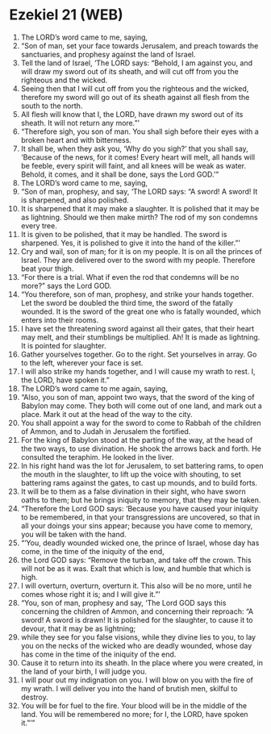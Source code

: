 * Ezekiel 21 (WEB)
:PROPERTIES:
:ID: WEB/26-EZE21
:END:

1. The LORD’s word came to me, saying,
2. “Son of man, set your face towards Jerusalem, and preach towards the sanctuaries, and prophesy against the land of Israel.
3. Tell the land of Israel, ‘The LORD says: “Behold, I am against you, and will draw my sword out of its sheath, and will cut off from you the righteous and the wicked.
4. Seeing then that I will cut off from you the righteous and the wicked, therefore my sword will go out of its sheath against all flesh from the south to the north.
5. All flesh will know that I, the LORD, have drawn my sword out of its sheath. It will not return any more.”’
6. “Therefore sigh, you son of man. You shall sigh before their eyes with a broken heart and with bitterness.
7. It shall be, when they ask you, ‘Why do you sigh?’ that you shall say, ‘Because of the news, for it comes! Every heart will melt, all hands will be feeble, every spirit will faint, and all knees will be weak as water. Behold, it comes, and it shall be done, says the Lord GOD.’”
8. The LORD’s word came to me, saying,
9. “Son of man, prophesy, and say, ‘The LORD says: “A sword! A sword! It is sharpened, and also polished.
10. It is sharpened that it may make a slaughter. It is polished that it may be as lightning. Should we then make mirth? The rod of my son condemns every tree.
11. It is given to be polished, that it may be handled. The sword is sharpened. Yes, it is polished to give it into the hand of the killer.”’
12. Cry and wail, son of man; for it is on my people. It is on all the princes of Israel. They are delivered over to the sword with my people. Therefore beat your thigh.
13. “For there is a trial. What if even the rod that condemns will be no more?” says the Lord GOD.
14. “You therefore, son of man, prophesy, and strike your hands together. Let the sword be doubled the third time, the sword of the fatally wounded. It is the sword of the great one who is fatally wounded, which enters into their rooms.
15. I have set the threatening sword against all their gates, that their heart may melt, and their stumblings be multiplied. Ah! It is made as lightning. It is pointed for slaughter.
16. Gather yourselves together. Go to the right. Set yourselves in array. Go to the left, wherever your face is set.
17. I will also strike my hands together, and I will cause my wrath to rest. I, the LORD, have spoken it.”
18. The LORD’s word came to me again, saying,
19. “Also, you son of man, appoint two ways, that the sword of the king of Babylon may come. They both will come out of one land, and mark out a place. Mark it out at the head of the way to the city.
20. You shall appoint a way for the sword to come to Rabbah of the children of Ammon, and to Judah in Jerusalem the fortified.
21. For the king of Babylon stood at the parting of the way, at the head of the two ways, to use divination. He shook the arrows back and forth. He consulted the teraphim. He looked in the liver.
22. In his right hand was the lot for Jerusalem, to set battering rams, to open the mouth in the slaughter, to lift up the voice with shouting, to set battering rams against the gates, to cast up mounds, and to build forts.
23. It will be to them as a false divination in their sight, who have sworn oaths to them; but he brings iniquity to memory, that they may be taken.
24. “Therefore the Lord GOD says: ‘Because you have caused your iniquity to be remembered, in that your transgressions are uncovered, so that in all your doings your sins appear; because you have come to memory, you will be taken with the hand.
25. “‘You, deadly wounded wicked one, the prince of Israel, whose day has come, in the time of the iniquity of the end,
26. the Lord GOD says: “Remove the turban, and take off the crown. This will not be as it was. Exalt that which is low, and humble that which is high.
27. I will overturn, overturn, overturn it. This also will be no more, until he comes whose right it is; and I will give it.”’
28. “You, son of man, prophesy and say, ‘The Lord GOD says this concerning the children of Ammon, and concerning their reproach: “A sword! A sword is drawn! It is polished for the slaughter, to cause it to devour, that it may be as lightning;
29. while they see for you false visions, while they divine lies to you, to lay you on the necks of the wicked who are deadly wounded, whose day has come in the time of the iniquity of the end.
30. Cause it to return into its sheath. In the place where you were created, in the land of your birth, I will judge you.
31. I will pour out my indignation on you. I will blow on you with the fire of my wrath. I will deliver you into the hand of brutish men, skilful to destroy.
32. You will be for fuel to the fire. Your blood will be in the middle of the land. You will be remembered no more; for I, the LORD, have spoken it.”’”
